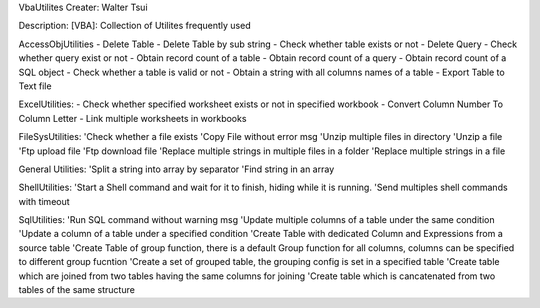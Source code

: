 VbaUtilites
Creater: Walter Tsui

Description:
[VBA]: Collection of Utilites frequently used

AccessObjUtilities
- Delete Table
- Delete Table by sub string
- Check whether table exists or not
- Delete Query
- Check whether query exist or not
- Obtain record count of a table
- Obtain record count of a query
- Obtain record count of a SQL object
- Check whether a table is valid or not
- Obtain a string with all columns names of a table
- Export Table to Text file

ExcelUtilities:
- Check whether specified worksheet exists or not in specified workbook
- Convert Column Number To Column Letter
- Link multiple worksheets in workbooks

FileSysUtilities:
'Check whether a file exists
'Copy File without error msg
'Unzip multiple files in directory
'Unzip a file
'Ftp upload file
'Ftp download file
'Replace multiple strings in multiple files in a folder
'Replace multiple strings in a file

General Utilities:
'Split a string into array by separator
'Find string in an array

ShellUtilities:
'Start a Shell command and wait for it to finish, hiding while it is running.
'Send multiples shell commands with timeout

SqlUtilities:
'Run SQL command without warning msg
'Update multiple columns of a table under the same condition
'Update a column of a table under a specified condition
'Create Table with dedicated Column and Expressions from a source table
'Create Table of group function, there is a default Group function for all columns, columns can be specified to different group fucntion
'Create a set of grouped table, the grouping config is set in a specified table
'Create table which are joined from two tables having the same columns for joining
'Create table which is cancatenated from two tables of the same structure
